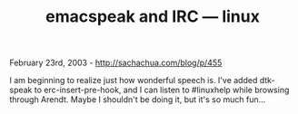 #+TITLE: emacspeak and IRC --- linux

February 23rd, 2003 -
[[http://sachachua.com/blog/p/455][http://sachachua.com/blog/p/455]]

I am beginning to realize just how wonderful speech is. I've added
 dtk-speak to erc-insert-pre-hook, and I can listen to #linuxhelp while
 browsing through Arendt. Maybe I shouldn't be doing it, but it's so
 much fun...
